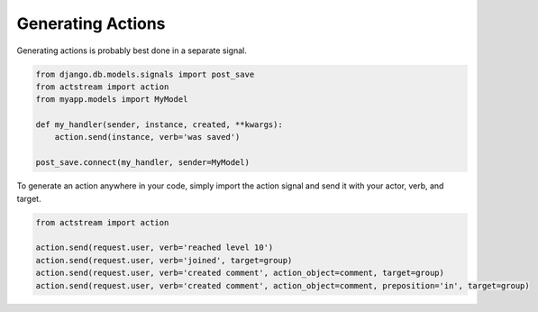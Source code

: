 Generating Actions
===================

Generating actions is probably best done in a separate signal.

.. code-block:: python

    from django.db.models.signals import post_save
    from actstream import action
    from myapp.models import MyModel

    def my_handler(sender, instance, created, **kwargs):
        action.send(instance, verb='was saved')

    post_save.connect(my_handler, sender=MyModel)

To generate an action anywhere in your code, simply import the action signal and send it with your actor, verb, and target.

.. code-block:: python

    from actstream import action

    action.send(request.user, verb='reached level 10')
    action.send(request.user, verb='joined', target=group)
    action.send(request.user, verb='created comment', action_object=comment, target=group)
    action.send(request.user, verb='created comment', action_object=comment, preposition='in', target=group)
